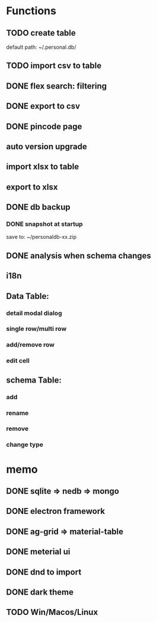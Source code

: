 # UI

*  Functions
** TODO create table

default path: ~/.personal.db/

** TODO import csv to table

** DONE flex search: filtering
** DONE export to csv
** DONE pincode page
** auto version upgrade
** import xlsx to table
** export to xlsx
** DONE db backup
*** DONE snapshot at startup
 save to: ~/personaldb-xx.zip

** DONE analysis when schema changes
** i18n

** Data Table:
*** detail modal dialog
*** single row/multi row
*** add/remove row
*** edit cell

** schema Table:
*** add
*** rename
*** remove
*** change type

* memo
** DONE sqlite => nedb => mongo
** DONE electron framework
** DONE ag-grid => material-table
** DONE meterial ui
** DONE dnd to import
** DONE dark theme
** TODO Win/Macos/Linux
